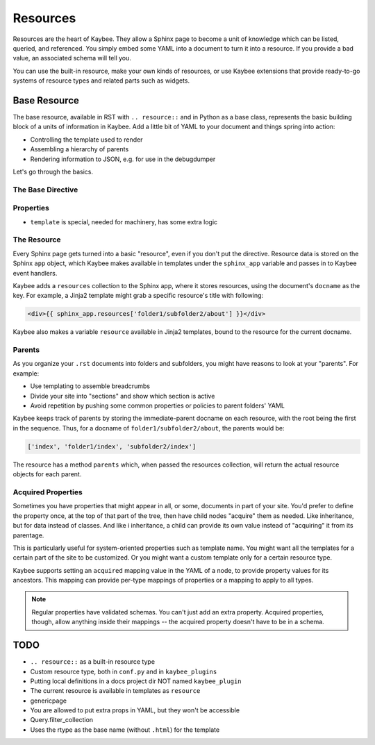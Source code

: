 =========
Resources
=========

Resources are the heart of Kaybee. They allow a Sphinx page to become a unit
of knowledge which can be listed, queried, and referenced. You simply embed
some YAML into a document to turn it into a resource. If you provide a bad
value, an associated schema will tell you.

You can use the built-in resource, make your own kinds of resources, or use
Kaybee extensions that provide ready-to-go systems of resource types and
related parts such as widgets.

Base Resource
=============

The base resource, available in RST with ``.. resource::`` and in Python as a
base class, represents the basic building block of a units of information in
Kaybee. Add a little bit of YAML to your document and things spring into
action:

- Controlling the template used to render

- Assembling a hierarchy of parents

- Rendering information to JSON, e.g. for use in the debugdumper

Let's go through the basics.

The Base Directive
------------------

Properties
----------

- ``template`` is special, needed for machinery, has some extra logic

The Resource
------------

Every Sphinx page gets turned into a basic "resource", even if you don't put
the directive. Resource data is stored on the Sphinx ``app`` object, which
Kaybee makes available in templates under the ``sphinx_app`` variable and
passes in to Kaybee event handlers.

Kaybee adds a ``resources`` collection to the Sphinx app, where it stores
resources, using the document's ``docname`` as the key. For example, a Jinja2
template might grab a specific resource's title with following:

.. code-block:: jinja

    <div>{{ sphinx_app.resources['folder1/subfolder2/about'] }}</div>

Kaybee also makes a variable ``resource`` available in Jinja2 templates, bound
to the resource for the current docname.

Parents
-------

As you organize your ``.rst`` documents into folders and subfolders, you might
have reasons to look at your "parents". For example:

- Use templating to assemble breadcrumbs

- Divide your site into "sections" and show which section is active

- Avoid repetition by pushing some common properties or policies to parent
  folders' YAML

Kaybee keeps track of parents by storing the immediate-parent docname on each
resource, with the root being the first in the sequence. Thus, for a docname
of ``folder1/subfolder2/about``, the parents would be:

.. code-block:: python

    ['index', 'folder1/index', 'subfolder2/index']

The resource has a method ``parents`` which, when passed the resources
collection, will return the actual resource objects for each parent.

Acquired Properties
-------------------

Sometimes you have properties that might appear in all, or some, documents
in part of your site. You'd prefer to define the property once, at the
top of that part of the tree, then have child nodes "acquire" them as
needed. Like inheritance, but for data instead of classes. And like i
inheritance, a child can provide its own value instead of "acquiring" it
from its parentage.

This is particularly useful for system-oriented properties such as template
name. You might want all the templates for a certain part of the site to
be customized. Or you might want a custom template only for a certain
resource type.

Kaybee supports setting an ``acquired`` mapping value in the YAML of a node,
to provide property values for its ancestors. This mapping can provide
per-type mappings of properties or a mapping to apply to all types.

.. note::

    Regular properties have validated schemas. You can't just add an
    extra property. Acquired properties, though, allow anything inside
    their mappings -- the acquired property doesn't have to be in a schema.

TODO
====

- ``.. resource::`` as a built-in resource type
- Custom resource type, both in ``conf.py`` and in ``kaybee_plugins``
- Putting local definitions in a docs project dir NOT named ``kaybee_plugin``
- The current resource is available in templates as ``resource``
- genericpage
- You are allowed to put extra props in YAML, but they won't be accessible
- Query.filter_collection
- Uses the rtype as the base name (without ``.html``) for the template